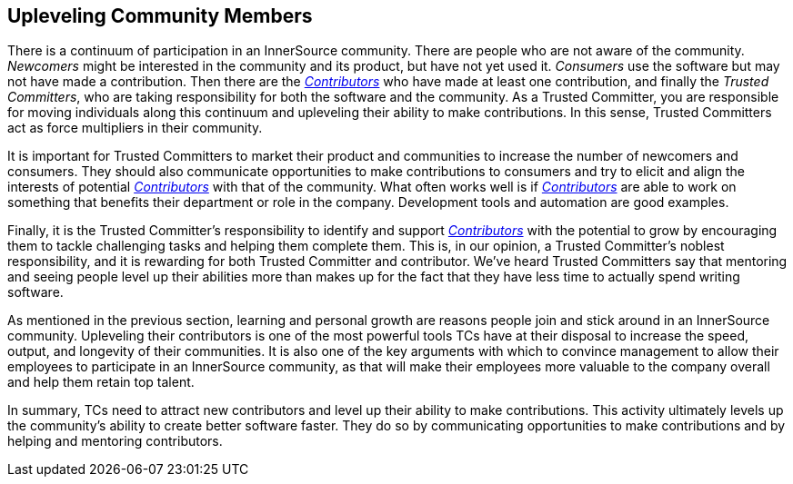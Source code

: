 
[[upleveling]]
== Upleveling Community Members

There is a continuum of participation in an InnerSource community. 
There are people who are not aware of the community. _Newcomers_ might be interested in the community and its product, but have not yet used it. _Consumers_ use the software but may not have made a contribution. Then there are the https://github.com/InnerSourceCommons/InnerSourceLearningPath/blob/master/contributor/01-introduction-article.asciidoc[_Contributors_] who have made at least one contribution, and finally the _Trusted Committers_, who are taking responsibility for both the software and the community.
As a Trusted Committer, you are responsible for moving individuals along this continuum
and upleveling their ability to make contributions. In this sense, Trusted Committers
act as force multipliers in their community.

It is important for Trusted Committers to market their
product and communities to increase the number of
newcomers and consumers. They should also communicate opportunities to
make contributions to consumers and try to elicit and align the
interests of potential https://github.com/InnerSourceCommons/InnerSourceLearningPath/blob/master/contributor/01-introduction-article.asciidoc[_Contributors_] with that of the community. What
often works well is if https://github.com/InnerSourceCommons/InnerSourceLearningPath/blob/master/contributor/01-introduction-article.asciidoc[_Contributors_] are able to work on something that
benefits their department or role in the company. Development tools and automation are good examples.

Finally, it is the Trusted Committer's responsibility to identify and support https://github.com/InnerSourceCommons/InnerSourceLearningPath/blob/master/contributor/01-introduction-article.asciidoc[_Contributors_] with the potential to grow 
by encouraging them to tackle challenging tasks and helping them complete them. This is, in our opinion, a Trusted Committer's
noblest responsibility, and it is rewarding for both Trusted Committer and
contributor. We've heard Trusted Committers say that mentoring and
seeing people level up their abilities more than makes up for the fact
that they have less time to actually spend writing software.

As mentioned in the previous section, learning and personal growth are
reasons people join and stick around in an InnerSource community.
Upleveling their contributors is one of the most powerful tools TCs have
at their disposal to increase the speed, output, and longevity of their
communities. It is also one of the key arguments with which to convince
management to allow their employees to participate in an InnerSource
community, as that will make their employees more valuable to 
the company overall and help them retain top talent.

In summary, TCs need to attract new contributors and level up their
ability to make contributions. This activity ultimately levels up the
community’s ability to create better software faster. They do so by
communicating opportunities to make contributions and by helping and
mentoring contributors.
